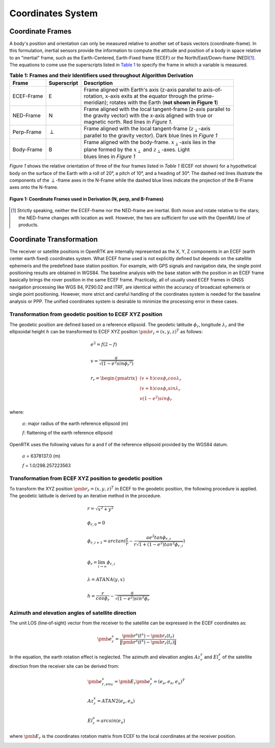 Coordinates System
==================

******************
Coordinate Frames
******************

.. role::  raw-html(raw)
    :format: html

.. sectionauthor:: Joseph S Motyka <jmotyka at aceinna.com>

A body's position and orientation can only be measured relative to another set of basis vectors
(coordinate-frame).  In this formulation, inertial sensors provide the information to compute the
attitude and position of a body in space relative to an "inertial" frame, such as the
Earth-Centered, Earth-Fixed frame (ECEF) or the North/East/Down-frame (NED)\ [#inertial]_.  The
equations to come use the superscripts listed in `Table 1 <CoordFrames.html#id2>`__  to specify the frame in
which a variable is measured.

.. Comment --> (`Table <Sensors.html#id4>`__)

.. Comment --> file:///Users/jmotyka/platformio/docs_aceinna-dmu380/_build/html/algorithms/CoordFrames.html#id2


.. table:: **Table 1: Frames and their Identifiers used throughout Algorithm Derivation**
    :widths: auto

    +-------------+-----------------+-----------------------------------------------------------------------------------+
    |  **Frame**  | **Superscript** |  **Description**                                                                  |
    +=============+=================+===================================================================================+
    | ECEF-Frame  | E               || Frame aligned with Earth's axis (z-axis parallel to axis-of-                     |
    |             |                 || rotation, x-axis exits at the equator through the prime-                         |
    |             |                 || meridian); rotates with the Earth (**not shown in Figure 1**)                    |
    +-------------+-----------------+-----------------------------------------------------------------------------------+
    | NED-Frame   | N               || Frame aligned with the local tangent-frame (z-axis parallel to                   |
    |             |                 || the gravity vector) with the x-axis aligned with true or                         |
    |             |                 || magnetic north.  Red lines in *Figure 1*.                                        |
    +-------------+-----------------+-----------------------------------------------------------------------------------+
    | Perp-Frame  | :math:`\perp`   || Frame aligned with the local tangent-frame (|zSubPerp|\ -axis                    |
    |             |                 || parallel to the gravity vector).  Dark blue lines in *Figure 1*                  |
    +-------------+-----------------+-----------------------------------------------------------------------------------+
    | Body-Frame  | B               || Frame aligned with the body-frame.  |xSubB|\ -axis lies in the                   |
    |             |                 || plane formed by the |xSubPerp| and |zSubPerp|\ -axes. Light                      |
    |             |                 || blues lines in *Figure 1*                                                        |
    +-------------+-----------------+-----------------------------------------------------------------------------------+

*Figure 1* shows the relative orientation of three of the four frames listed in *Table 1* (ECEF not
shown) for a hypothetical body on the surface of the Earth with a roll of 20°, a pitch of 10°, and
a heading of 30°.  The dashed red lines illustrate the components of the :math:`\perp`-frame axes in
the N-Frame while the dashed blue lines indicate the projection of the B-Frame axes onto the N-frame.

.. _fig-coord-frames:

.. figure:: ./media/CoordFrames.png
    :alt: CoordFrames
    :width: 5.0in
    :align: center

    **Figure 1: Coordinate Frames used in Derivation (N, \perp, and B-Frames)**

.. |xSubPerp| replace:: :math:`x_\perp`
.. |ySubPerp| replace:: :math:`y_\perp`
.. |zSubPerp| replace:: :math:`z_\perp`
.. |xSubB| replace:: :math:`x_\perp`
.. |ySubB| replace:: :math:`y_\perp`
.. |zSubB| replace:: :math:`z_\perp`

.. [#inertial] Strictly speaking, neither the ECEF-frame nor the NED-frame are inertial.  Both move
               and rotate relative to the stars; the NED-frame changes with location as well.
               However, the two are sufficient for use with the OpenIMU line of products.

*************************
Coordinate Transformation
*************************

The receiver or satellite positions in OpenRTK are internally represented as the X, Y, Z 
components in an ECEF (earth center earth fixed) coordinates system. What ECEF frame used 
is not explicitly defined but depends on the satellite ephemeris and the predefined 
base station position. For example, with GPS signals and navigation data, the single point positioning 
results are obtained in WGS84. The baseline analysis with the base station with the position 
in an ECEF frame basically brings the rover position in the same ECEF frame. Practically, 
all of usually used ECEF frames in GNSS navigation processing like WGS 84, PZ90.02 and ITRF, 
are identical within the accuracy of broadcast ephemeris or single point positioning. However, 
more strict and careful handling of the coordinates system is needed for the baseline analysis or PPP. 
The unified coordinates system is desirable to minimize the processing error in these cases. 

Transformation from geodetic position to ECEF XYZ position
----------------------------------------------------------

The geodetic position are defined based on a reference ellipsoid. The geodetic latitude :math:`\phi_r`, 
longitude :math:`\lambda_r` and the ellipsoidal height :math:`h` can be transformed to ECEF XYZ position
:math:`{\pmb r}_r = {(x,y,z)^T}` as follows:

.. math::
  
 &e^2 = f(2-f)\\
 {\hspace{5mm}} \\
 &v = \frac{a}{\sqrt{(1-{e}^{2}sin{\phi_r}^2)}}\\
 {\hspace{5mm}} \\
 &r_r=\begin{pmatrix}
 {(v + h)cos\phi_{r}cos\lambda_r}\\ 
 {(v+h)cos\phi_{r}sin\lambda_r}\\
 {v(1 - e^2)sin\phi_r}
 \end{pmatrix}

where:
  
   :math:`a`: major radius of the earth reference ellipsoid (m)

   :math:`f`: flattening of the earth reference ellipsoid

OpenRTK uses the following values for a and f of the reference ellipsoid provided by the WGS84 datum.

   :math:`a` = 6378137.0 (m)

   :math:`f` = 1.0/298.257223563

.. image:: media/ReferenceEllipsoid.png
    :scale: 50%
    :align: center
 

Transformation from ECEF XYZ position to geodetic position
----------------------------------------------------------

To transform the XYZ position :math:`{\pmb r}_r = {(x,y,z)^T}` in ECEF to the geodetic position, 
the following procedure is applied. The geodetic latitude is derived by an iterative method in the procedure. 

.. math::

  &r = \sqrt {x^2 + y^2}\\
  {\hspace{5mm}} \\
  &\phi_{r,0} = 0\\
  {\hspace{5mm}} \\
  &\phi_{r,i+1} = arctan(\frac{z}{r} - \frac{ae^2tan\phi_{r,i}}{r\sqrt{1 + (1 - e^2){tan}^2\phi_{r,i}}})\\
  {\hspace{5mm}} \\
  &\phi_r = \lim_{i \to \infty}\phi_{r,i}\\
  {\hspace{5mm}} \\
  &\lambda = ATANA(y,x)\\
  {\hspace{5mm}} \\
  &h = \frac{r}{cos\phi_r} - \frac{a}{\sqrt{(1-e^2){sin}^2\phi_r}}
  

Azimuth and elevation angles of satellite direction
---------------------------------------------------

The unit LOS (line‐of‐sight) vector from the receiver to the satellite 
can be expressed in the ECEF coordinates as: 

.. math::

  {\pmb e}^s_r = \frac{{\pmb r}^s(t^s)-{\pmb r}_r(t_r)}{\left \| {\pmb r}^s(t^s)-{\pmb r}_r(t_r) \right \|}

In the equation, the earth rotation effect is neglected. The azimuth and elevation 
angles :math:`Az_r^s` and :math:`El_r^s` of the satellite direction from the receiver 
site can be derived from: 

.. math::

  &{\pmb e}_{r,enu}^s = {\pmb E}_r{\pmb e}_r^s = {(e_e,e_n,e_u)}^T\\
  {\hspace{5mm}} \\
  &Az_r^s = ATAN2(e_e,e_n)\\
  {\hspace{5mm}} \\
  &El_r^s = arcsin(e_u)

where :math:`\pmb E_r` is the coordinates rotation matrix from ECEF to the local coordinates at the receiver position.

.. image:: media/Azimuth.png
    :scale: 50%
    :align: center
